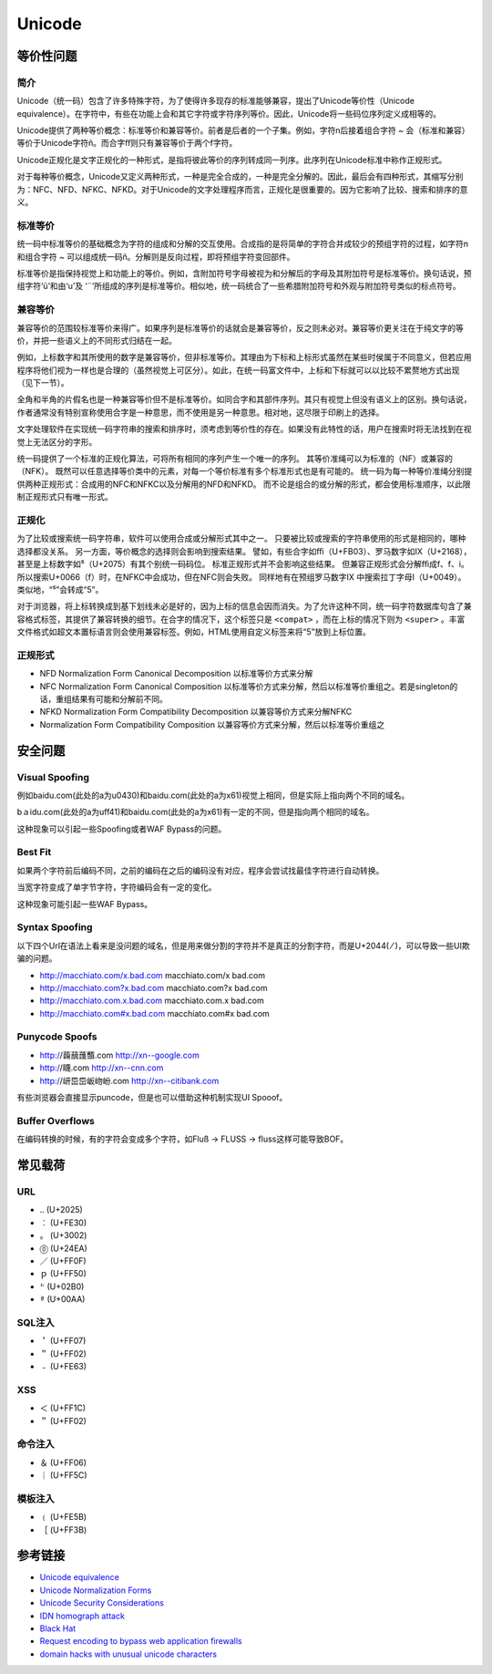 Unicode
========================================

等价性问题
----------------------------------------

简介
~~~~~~~~~~~~~~~~~~~~~~~~~~~~~~~~~~~~~~~~
Unicode（统一码）包含了许多特殊字符，为了使得许多现存的标准能够兼容，提出了Unicode等价性（Unicode equivalence）。在字符中，有些在功能上会和其它字符或字符序列等价。因此，Unicode将一些码位序列定义成相等的。

Unicode提供了两种等价概念：标准等价和兼容等价。前者是后者的一个子集。例如，字符n后接着组合字符 `~` 会（标准和兼容）等价于Unicode字符ñ。而合字ﬀ则只有兼容等价于两个f字符。

Unicode正规化是文字正规化的一种形式，是指将彼此等价的序列转成同一列序。此序列在Unicode标准中称作正规形式。

对于每种等价概念，Unicode又定义两种形式，一种是完全合成的，一种是完全分解的。因此，最后会有四种形式，其缩写分别为：NFC、NFD、NFKC、NFKD。对于Unicode的文字处理程序而言，正规化是很重要的。因为它影响了比较、搜索和排序的意义。 

标准等价
~~~~~~~~~~~~~~~~~~~~~~~~~~~~~~~~~~~~~~~~
统一码中标准等价的基础概念为字符的组成和分解的交互使用。合成指的是将简单的字符合并成较少的预组字符的过程，如字符n和组合字符 `~` 可以组成统一码ñ。分解则是反向过程，即将预组字符变回部件。

标准等价是指保持视觉上和功能上的等价。例如，含附加符号字母被视为和分解后的字母及其附加符号是标准等价。换句话说，预组字符‘ü’和由‘u’及 ‘¨’所组成的序列是标准等价。相似地，统一码统合了一些希腊附加符号和外观与附加符号类似的标点符号。

兼容等价
~~~~~~~~~~~~~~~~~~~~~~~~~~~~~~~~~~~~~~~~
兼容等价的范围较标准等价来得广。如果序列是标准等价的话就会是兼容等价，反之则未必对。兼容等价更关注在于纯文字的等价，并把一些语义上的不同形式归结在一起。

例如，上标数字和其所使用的数字是兼容等价，但非标准等价。其理由为下标和上标形式虽然在某些时侯属于不同意义，但若应用程序将他们视为一样也是合理的（虽然视觉上可区分）。如此，在统一码富文件中，上标和下标就可以以比较不累赘地方式出现（见下一节）。

全角和半角的片假名也是一种兼容等价但不是标准等价。如同合字和其部件序列。其只有视觉上但没有语义上的区别。换句话说，作者通常没有特别宣称使用合字是一种意思，而不使用是另一种意思。相对地，这尽限于印刷上的选择。 

文字处理软件在实现统一码字符串的搜索和排序时，须考虑到等价性的存在。如果没有此特性的话，用户在搜索时将无法找到在视觉上无法区分的字形。

统一码提供了一个标准的正规化算法，可将所有相同的序列产生一个唯一的序列。 其等价准绳可以为标准的（NF）或兼容的（NFK）。 既然可以任意选择等价类中的元素，对每一个等价标准有多个标准形式也是有可能的。 统一码为每一种等价准绳分别提供两种正规形式：合成用的NFC和NFKC以及分解用的NFD和NFKD。 而不论是组合的或分解的形式，都会使用标准顺序，以此限制正规形式只有唯一形式。

正规化
~~~~~~~~~~~~~~~~~~~~~~~~~~~~~~~~~~~~~~~~
为了比较或搜索统一码字符串，软件可以使用合成或分解形式其中之一。 只要被比较或搜索的字符串使用的形式是相同的，哪种选择都没关系。 另一方面，等价概念的选择则会影响到搜索结果。 譬如，有些合字如ﬃ（U+FB03）、罗马数字如Ⅸ（U+2168），甚至是上标数字如⁵（U+2075）有其个别统一码码位。 标准正规形式并不会影响这些结果。 但兼容正规形式会分解ﬃ成f、f、i。所以搜索U+0066（f）时，在NFKC中会成功，但在NFC则会失败。 同样地有在预组罗马数字Ⅸ 中搜索拉丁字母I（U+0049）。类似地，“⁵”会转成“5”。

对于浏览器，将上标转换成到基下划线未必是好的，因为上标的信息会因而消失。为了允许这种不同，统一码字符数据库句含了兼容格式标签，其提供了兼容转换的细节。在合字的情况下，这个标签只是 ``<compat>`` ，而在上标的情况下则为 ``<super>`` 。丰富文件格式如超文本置标语言则会使用兼容标签。例如，HTML使用自定义标签来将“5”放到上标位置。

正规形式
~~~~~~~~~~~~~~~~~~~~~~~~~~~~~~~~~~~~~~~~
- NFD Normalization Form Canonical Decomposition 以标准等价方式来分解
- NFC Normalization Form Canonical Composition 以标准等价方式来分解，然后以标准等价重组之。若是singleton的话，重组结果有可能和分解前不同。
- NFKD Normalization Form Compatibility Decomposition  以兼容等价方式来分解NFKC
- Normalization Form Compatibility Composition 以兼容等价方式来分解，然后以标准等价重组之

安全问题
----------------------------------------

Visual Spoofing
~~~~~~~~~~~~~~~~~~~~~~~~~~~~~~~~~~~~~~~~
例如bаidu.com(此处的a为\u0430)和baidu.com(此处的a为\x61)视觉上相同，但是实际上指向两个不同的域名。

bａidu.com(此处的a为\uff41)和baidu.com(此处的a为\x61)有一定的不同，但是指向两个相同的域名。

这种现象可以引起一些Spoofing或者WAF Bypass的问题。

Best Fit
~~~~~~~~~~~~~~~~~~~~~~~~~~~~~~~~~~~~~~~~
如果两个字符前后编码不同，之前的编码在之后的编码没有对应，程序会尝试找最佳字符进行自动转换。

当宽字符变成了单字节字符，字符编码会有一定的变化。

这种现象可能引起一些WAF Bypass。

Syntax Spoofing
~~~~~~~~~~~~~~~~~~~~~~~~~~~~~~~~~~~~~~~~
以下四个Url在语法上看来是没问题的域名，但是用来做分割的字符并不是真正的分割字符，而是U+2044( ⁄ )，可以导致一些UI欺骗的问题。

- http://macchiato.com/x.bad.com  macchiato.com/x     bad.com  
- http://macchiato.com?x.bad.com  macchiato.com?x     bad.com  
- http://macchiato.com.x.bad.com  macchiato.com.x     bad.com  
- http://macchiato.com#x.bad.com  macchiato.com#x     bad.com  

Punycode Spoofs
~~~~~~~~~~~~~~~~~~~~~~~~~~~~~~~~~~~~~~~~
- http://䕮䕵䕶䕱.com        http://xn--google.com  
- http://䁾.com              http://xn--cnn.com  
- http://岍岊岊岅岉岎.com    http://xn--citibank.com  

有些浏览器会直接显示puncode，但是也可以借助这种机制实现UI Spooof。

Buffer Overflows
~~~~~~~~~~~~~~~~~~~~~~~~~~~~~~~~~~~~~~~~
在编码转换的时候，有的字符会变成多个字符，如Fluß → FLUSS → fluss这样可能导致BOF。

常见载荷
----------------------------------------

URL
~~~~~~~~~~~~~~~~~~~~~~~~~~~~~~~~~~~~~~~~
- ``‥`` (U+2025)
- ``︰`` (U+FE30)
- ``。`` (U+3002)
- ``⓪``  (U+24EA)
- ``／`` (U+FF0F)
- ``ｐ`` (U+FF50)
- ``ʰ`` (U+02B0)
- ``ª`` (U+00AA)

SQL注入
~~~~~~~~~~~~~~~~~~~~~~~~~~~~~~~~~~~~~~~~
- ``＇`` (U+FF07)
- ``＂`` (U+FF02)
- ``﹣`` (U+FE63)

XSS
~~~~~~~~~~~~~~~~~~~~~~~~~~~~~~~~~~~~~~~~
- ``＜`` (U+FF1C)
- ``＂`` (U+FF02)

命令注入
~~~~~~~~~~~~~~~~~~~~~~~~~~~~~~~~~~~~~~~~
- ``＆`` (U+FF06)
- ``｜`` (U+FF5C)

模板注入
~~~~~~~~~~~~~~~~~~~~~~~~~~~~~~~~~~~~~~~~
- ``﹛`` (U+FE5B)
- ``［`` (U+FF3B)

参考链接
----------------------------------------
- `Unicode equivalence <https://en.wikipedia.org/wiki/Unicode_equivalence>`_
- `Unicode Normalization Forms <http://unicode.org/reports/tr15/>`_
- `Unicode Security Considerations <http://unicode.org/reports/tr36/>`_
- `IDN homograph attack <https://en.wikipedia.org/wiki/IDN_homograph_attack>`_
- `Black Hat <https://www.blackhat.com/presentations/bh-usa-09/WEBER/BHUSA09-Weber-UnicodeSecurityPreview-PAPER.pdf>`_
- `Request encoding to bypass web application firewalls <https://www.nccgroup.trust/uk/about-us/newsroom-and-events/blogs/2017/august/request-encoding-to-bypass-web-application-firewalls/>`_
- `domain hacks with unusual unicode characters <https://shkspr.mobi/blog/2018/11/domain-hacks-with-unusual-unicode-characters/>`_
